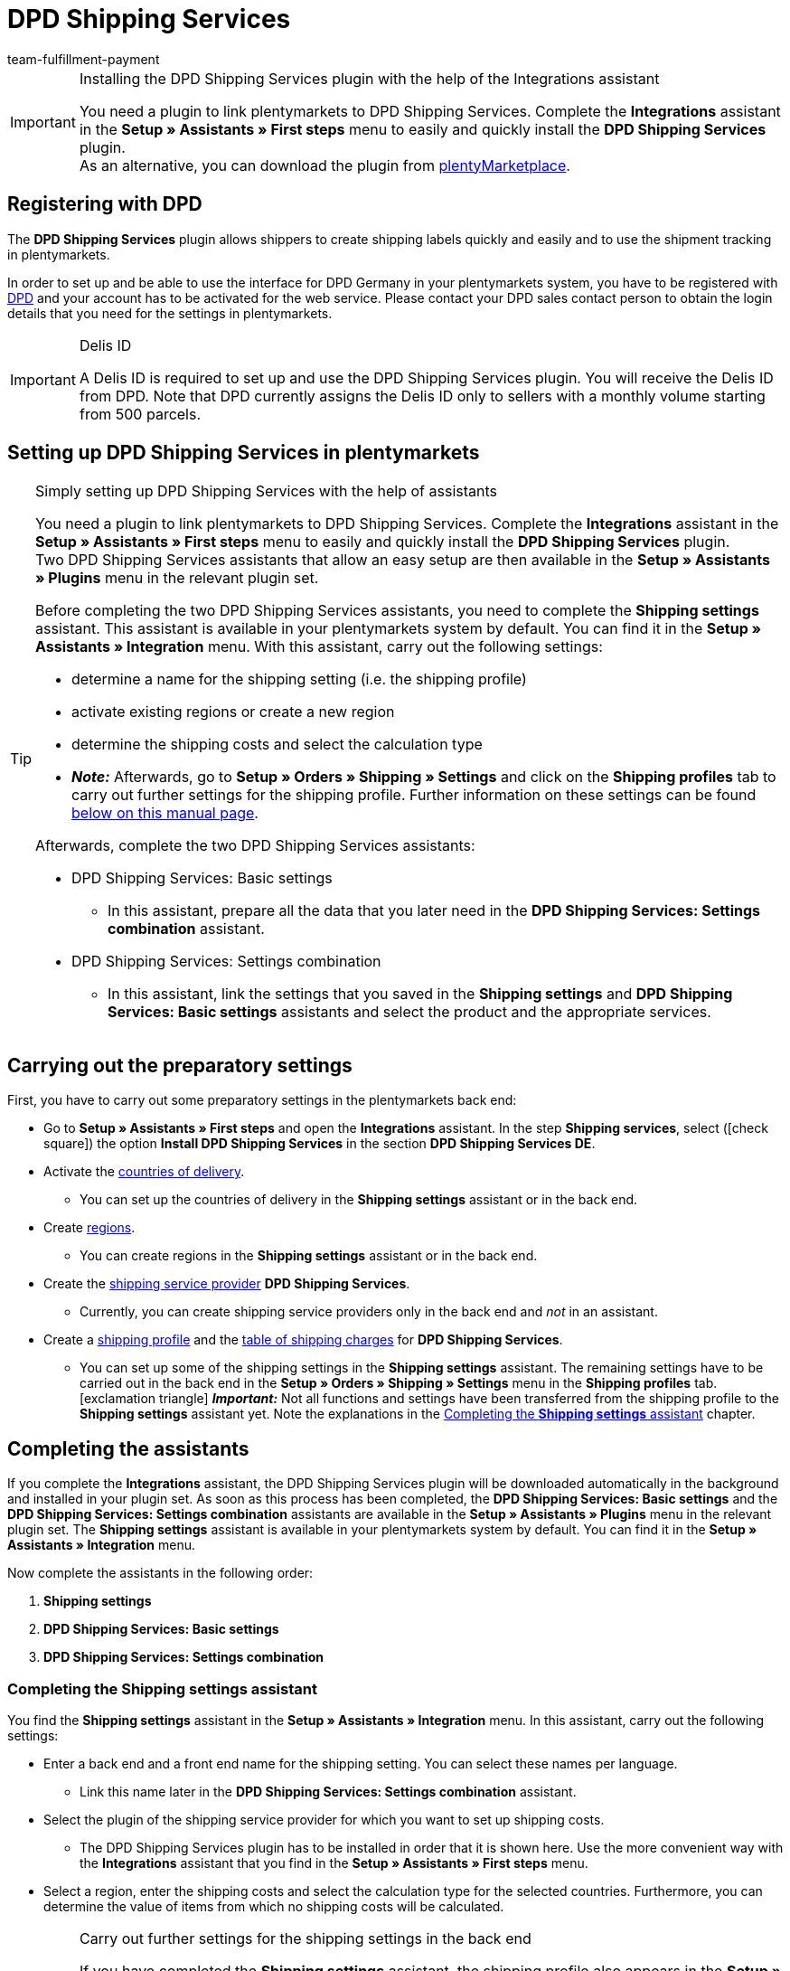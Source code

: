 = DPD Shipping Services
:keywords: DPD shipping services, DPD shipping-services, DPD plugin, DPD shipping plugin, DPD assistant
:description: Learn how to set up the “DPD Shipping Services” plugin in plentymarkets.
:id: 0I6ONMQ
:author: team-fulfillment-payment

[IMPORTANT]
.Installing the DPD Shipping Services plugin with the help of the Integrations assistant
====
You need a plugin to link plentymarkets to DPD Shipping Services. Complete the *Integrations* assistant in the *Setup » Assistants » First steps* menu to easily and quickly install the *DPD Shipping Services* plugin. +
As an alternative, you can download the plugin from link:https://marketplace.plentymarkets.com/en/dpdshippingservices_6320[plentyMarketplace^].
====

[#register-with-dpd]
== Registering with DPD

The *DPD Shipping Services* plugin allows shippers to create shipping labels quickly and easily and to use the shipment tracking in plentymarkets.

In order to set up and be able to use the interface for DPD Germany in your plentymarkets system, you have to be registered with link:https://www.dpd.com/de/en/[DPD^] and your account has to be activated for the web service. Please contact your DPD sales contact person to obtain the login details that you need for the settings in plentymarkets.

[IMPORTANT]
.Delis ID
====
A Delis ID is required to set up and use the DPD Shipping Services plugin. You will receive the Delis ID from DPD. Note that DPD currently assigns the Delis ID only to sellers with a monthly volume starting from 500 parcels.
====

[#set-up-dpd-shipping-services]
== Setting up DPD Shipping Services in plentymarkets

[TIP]
.Simply setting up DPD Shipping Services with the help of assistants
====
You need a plugin to link plentymarkets to DPD Shipping Services. Complete the *Integrations* assistant in the *Setup » Assistants » First steps* menu to easily and quickly install the *DPD Shipping Services* plugin. +
Two DPD Shipping Services assistants that allow an easy setup are then available in the *Setup » Assistants » Plugins* menu in the relevant plugin set.

Before completing the two DPD Shipping Services assistants, you need to complete the *Shipping settings* assistant. This assistant is available in your plentymarkets system by default. You can find it in the *Setup » Assistants » Integration* menu. With this assistant, carry out the following settings:

* determine a name for the shipping setting (i.e. the shipping profile)
* activate existing regions or create a new region
* determine the shipping costs and select the calculation type
* *_Note:_* Afterwards, go to *Setup » Orders » Shipping » Settings* and click on the *Shipping profiles* tab to carry out further settings for the shipping profile. Further information on these settings can be found <<#settings-shipping-settings-back-end, below on this manual page>>.

Afterwards, complete the two DPD Shipping Services assistants:

* DPD Shipping Services: Basic settings
 ** In this assistant, prepare all the data that you later need in the *DPD Shipping Services: Settings combination* assistant.
* DPD Shipping Services: Settings combination +
 ** In this assistant, link the settings that you saved in the *Shipping settings* and *DPD Shipping Services: Basic settings* assistants and select the product and the appropriate services.
====

[#preparatory-settings]
== Carrying out the preparatory settings

First, you have to carry out some preparatory settings in the plentymarkets back end:

* Go to *Setup » Assistants » First steps* and open the *Integrations* assistant. In the step *Shipping services*, select (icon:check-square[role="blue"]) the option *Install DPD Shipping Services* in the section *DPD Shipping Services DE*.

* Activate the xref:fulfilment:preparing-the-shipment.adoc#100[countries of delivery].
** You can set up the countries of delivery in the *Shipping settings* assistant or in the back end.

* Create xref:fulfilment:preparing-the-shipment.adoc#400[regions].
** You can create regions in the *Shipping settings* assistant or in the back end.

* Create the xref:fulfilment:preparing-the-shipment.adoc#800[shipping service provider] *DPD Shipping Services*.
** Currently, you can create shipping service providers only in the back end and _not_ in an assistant.

* Create a xref:fulfilment:preparing-the-shipment.adoc#1000[shipping profile] and the xref:fulfilment:preparing-the-shipment.adoc#1500[table of shipping charges] for *DPD Shipping Services*. +
** You can set up some of the shipping settings in the *Shipping settings* assistant. The remaining settings have to be carried out in the back end in the *Setup » Orders » Shipping » Settings* menu in the *Shipping profiles* tab. +
icon:exclamation-triangle[role="red"] *_Important:_* Not all functions and settings have been transferred from the shipping profile to the *Shipping settings* assistant yet. Note the explanations in the <<#assistant-shipping-settings, Completing the *Shipping settings* assistant>> chapter.

[#complete-assistant]
== Completing the assistants

If you complete the *Integrations* assistant, the DPD Shipping Services plugin will be downloaded automatically in the background and installed in your plugin set. As soon as this process has been completed, the *DPD Shipping Services: Basic settings* and the *DPD Shipping Services: Settings combination* assistants are available in the *Setup » Assistants » Plugins* menu in the relevant plugin set. The *Shipping settings* assistant is available in your plentymarkets system by default. You can find it in the *Setup » Assistants » Integration* menu.

Now complete the assistants in the following order:

1. *Shipping settings*
2. *DPD Shipping Services: Basic settings*
3. *DPD Shipping Services: Settings combination*

[#assistant-shipping-settings]
=== Completing the *Shipping settings* assistant

You find the *Shipping settings* assistant in the *Setup » Assistants » Integration* menu. In this assistant, carry out the following settings:

* Enter a back end and a front end name for the shipping setting. You can select these names per language. +
 ** Link this name later in the *DPD Shipping Services: Settings combination* assistant.

* Select the plugin of the shipping service provider for which you want to set up shipping costs. +
 ** The DPD Shipping Services plugin has to be installed in order that it is shown here. Use the more convenient way with the *Integrations* assistant that you find in the *Setup » Assistants » First steps* menu.

* Select a region, enter the shipping costs and select the calculation type for the selected countries. Furthermore, you can determine the value of items from which no shipping costs will be calculated.

[#settings-shipping-settings-back-end]
[IMPORTANT]
.Carry out further settings for the shipping settings in the back end
====
If you have completed the *Shipping settings* assistant, the shipping profile also appears in the *Setup » Orders » Shipping » Settings* menu in the *Shipping profile* tab. +
The following settings are available once the assistant has been completed:

* the name of the shipping profile is saved
* the shipping service provider is saved
* the option *Activate for new items* is activated
* all clients (shops) are activated
* all order referrers are activated
* the shipping costs are saved
* the region is saved

If you want to carry out further settings such as blocking customer classes or payment methods or activating the option for the agreement upon data transmission to shipping service providers, you have to go to *Setup » Orders » Shipping » Settings* and carry out these settings in the *Shipping profiles* tab in the corresponding shipping profile.

icon:exclamation-triangle[role="red"] This workaround is still necessary because not all functions and settings have been transferred from the shipping profile to the assistant yet. We will implement the missing settings in the assistant step by step.
====

[.collapseBox]
.Which data is shown when the *Shipping settings* assistant has been completed?
--

When you completed the *Shipping settings* assistant and open it again, the following information is displayed:

* In the tile view:

** Back end name
** Region
** Shipping service provider

* In the table overview:

** Back end name
** Region
** Shipping service provider
** Front end name
** ID of the shipping profile

--

[#dpd-assistant-basic-settings]
=== Completing the *DPD Shipping Services: Basic settings* assistant

You find the *DPD Shipping Services: Basic settings* assistant in the *Setup » Assistants » Plugins* menu in the relevant plugin set. This assistant has several steps to complete. These steps are explained in the following.

[#login-details]
==== Login details

In this step, enter your login details for DPD Germany. These are your Delis ID and the corresponding password.

Click on *Add* (icon:plus-square[role="green"]) to add further login details.

Furthermore, you decide whether the email address from the invoice address of your customers should be used when no email address is saved in the delivery address.

[#shipper-address]
==== Shipper address

In this step, enter your shipper address.

Click on *Add* (icon:plus-square[role="green"]) to add further shipper addresses. You can add up to 20 shipper addresses.

[#shipping-methods-services]
==== Shipping methods and services

In this step, select the products and services. It is important that you are activated for the shipping methods and services by DPD.

You make only a preselection of the services here that are then available in the *DPD Shipping Services: Settings combination* assistant.

[#reference]
==== Reference

In this step, select which values you want to display on the shipping label as *Reference 1* and *Reference 2*. You can also leave the reference fields empty.

*_Note:_* If you leave the *Reference 1* field empty, the order ID will always be shown as fallback on the shipping label. If you leave the *Reference 2* field empty, this field stays empty also on the shipping label.

*_Important:_* The maximum number of characters (name plus value) is limited to 35. If the number of characters exceeds 35, the reference will be truncated accordingly.

[#activate-parcelshop-finder]
==== Activating the Parcelshop finder

Activate the button *Use Parcelshop finder* (icon:toggle_on[set=material, role=skyBlue]) if you want to offer your customers the Parcelshop finder in your plentyShop.

*_Important:_* To be able to offer the Parcelshop finder, you have to activate the product *DPD Parcelshop finder* in the step *Shipping methods and services*.

In order that the Parcelshop finder works in your plentyShop, it is also required that you enter your Google Maps API key.

[#summary]
==== Summary

In this step, a summary of all entries that you made in the single steps is listed. You can check the settings, adjust them in the single steps, if needed, and complete the assistant afterwards.

[#dpd-assistant-settings-combination]
=== Completing the *DPD Shipping Services: Settings combination* assistant

You find the *DPD Shipping Services: Settings combination* assistant in the *Setup » Assistants » Plugins* menu in the relevant plugin set.

In this assistant, link the settings that you saved in the *Shipping settings* and *DPD Shipping Services: Basic settings* assistants. Link the shipping setting with the login details, shipping methods and services and the shipper address.

If you ship internationally, activate the button (icon:toggle_on[set=material, role=skyBlue]). 3 more fields appear: Enter the content of the shipment, select one of the international commercial terms (Incoterms) from the drop-down list and determine which customs documents are to be sent.

// If you ship hazardous goods, activate the button (icon:toggle_on[set=material, role=skyBlue]). 2 more fields appear: Enter the description of the hazardous good and select the type of packaging from the drop-down list.

Furthermore, you can determine that the phone numbers of your customers are neither transmitted to DPD nor displayed on the shipping label.

[.collapseBox]
.Which data is shown when the *DPD Shipping services: Settings combination* assistant has been completed?
--

When you completed the *DPD Shipping Services: Settings combination* assistant and open it again, the following information is displayed:

* In the tile view:

** Back end name
** Login name
** Shipping method

* In the table overview:

** Back end name
** Login name
** Shipping setting
** Services
** ID of the shipping profile

--

[#available-shipping-methods-and-services]
== Currently available shipping methods and services

<<#table-available-shipping-methods-and-services>> lists all shipping methods and services that are currently available via the *DPD Shipping Services* plugin.

[[table-available-shipping-methods-and-services]]
.Currently available shipping methods and services
[cols="1,3"]
|====
|Shipping method |Service

| *DPD CLASSIC*
a|
* Shipping method without any services
* Ex works delivery/Freight forward
* Predict SMS
** *_Note:_* Registering shipments in combination with _Predict (B2C)_ services only works with a number of up to 10 parcels on behalf of DPD. Starting from 11 parcels, it is _not_ possible to register shipments with _Predict (B2C)_ services.
* Predict email
** *_Note:_* Registering shipments in combination with _Predict (B2C)_ services only works with a number of up to 10 parcels on behalf of DPD. Starting from 11 parcels, it is _not_ possible to register shipments with _Predict (B2C)_ services.
* Tyres
* Swap
// * Hazardous goods +
// *_Important:_* When you use the _Hazardous goods_ service, properties have to be linked for the item or the variation. Note the <<#note-hazardous-goods, information>> in the box below this table.

| *DPD Parcelshop finder*
|Shipping method without any services

| *DPD Express 8:30*
a|
* Shipping method without any services
* Ex works delivery/Freight forward

| *DPD Express 10:00*
a|
* Swap
* Ident check

| *DPD Express 12:00*
a|
* Shipping method without any services
* Saturday delivery
* Ex works delivery
* Swap
* Ident check

| *DPD Express 18:00*
a|
* Shipping method without any services
* Warranty
* Ex works delivery/Freight forward
* Ident check

| *DPD Express International*
| Shipping method without any services

| *DPD ParcelLetter*
| Shipping method without any services

| *DPD Mail*
| Shipping method without any services
|====

////
[#note-hazardous-goods]
[IMPORTANT]
.Note about the Hazardous goods service
====
When you use the _Hazardous goods_ service, you have to link the following properties for the item or the variations in the *Texts* tab:

* DPD Versand Services - IdentificationUnNo
* DPD Versand Services - IdentificationClass
* DPD Versand Services - ClassificationCode
* DPD Versand Services - PackingGroup
* DPD Versand Services - Factor
* DPD Versand Services - NotOtherwiseSpecified
====
////

[#dpd-parcelshop-finder]
== DPD Parcelshop finder

In order that your customers can use the DPD Parcelshop finder in the checkout of your plentyShop, you have to carry out the settings described in the following.

[#activate-dpd-parcelshop-finder-shipping-method]
=== Activating the shipping method “DPD Parcelshop finder”

The following settings have to be carried out in the assistants:

* Go to the *DPD Shipping Services: Basic settings* assistant and select the shipping method *DPD Parcelshop finder* in the step *Shipping methods and services*.
* Go to the *DPD Shipping services: Settings combination* assistant and select the shipping method *DPD Parcelshop finder* to link this shipping method with the shipping setting.

[#dpd-parcelshop-finder-checkout]
=== Displaying the DPD Parcelshop Finder in the checkout

Go to the plugin’s *Container links* area and activate the following options to allow your customers to use the DPD Parcelshop Finder in the checkout of your plentyShop.

[IMPORTANT]
.Google Maps API key required
====
In order that the DPD Parcelshop Finder is available for your customers in the checkout of your plentyShop, you need a Google Maps API key.
====

[.instruction]
Displaying the DPD Parcelshop Finder in the checkout:

. Go to *Plugins » Plugin set overview*.
. Click on the table row of the plugin set that contains the DPD Shipping Services plugin.
. Click on the table row *DPD Shipping Services*.
. Go to *Container links*.
. Expand the area *Container links*.
. Select from the drop-down list *Data provider* the option *DPD Parcelshop Finder Javascript*.
. Select from the drop-down list *plentyShop LTS* on the right the option *Script loader: After scripts loaded*.
. Select from the drop-down list *Data provider* the option *DPD Parcelshop Finder checkout container*.
. Select from the drop-down list *plentyShop LTS* on the right the option *Checkout: After shipping method*.
. Select from the drop-down list *Data provider* the option *DPD Parcelshop Finder checkout styles*.
. Select from the drop-down list *plentyShop LTS* on the right the option *Checkout: After shipping method*.
. *Save* (icon:save[role="green"]) the settings.

[#parcel-life-cycle]
== Parcel Life Cycle

By entering your Delis ID, you can request the current status of the registered orders in the *Data » DPD Parcel Life Cycle* menu. You can use the following criteria:

* Parcel label number (from DPD)
* Web number (from DPD)
* Order ID (from plentymarkets)

Enter the desired data in the fields and click on *Search* (icon:search[role="blue"]).

[discrete]
=== Assigning rights for back end users

Users of the type *Back end* can only access limited areas and menus in the plentymarkets back end. Thus, their access to the system is limited. If you want users of this type to work with the Parcel Life Cycle, an *Admin* user has to assign the right listed in the following for users of the type *Back end*.

[.instruction]
Setting the visibility for back end users:

. Go to *Setup » Settings » User » Rights » User*.
. Use the search function (icon:search[role="blue"]) and open the account that should be edited.
. Expand the *Plugins > DPDShippingServices* area.
. Select the setting *DPD Parcel Life Cycle*.
. *Save* (icon:save[role="green"]) the settings.

[#shipping-list]
== Shipping list

In the *Data » DPD Shipping list* menu, you can create a shipping list for all orders or for selected orders that were registered via the shipping service provider *DPD Shipping Services*. Click on *Create PDF* (icon:document[set=plenty]) and save the file to your computer.

By clicking on *Search* (icon:search[role="blue"]), all orders registered with *DPD Shipping Services* are displayed. Use the filters to determine which orders are contained in the shipping list.

The following filters are available:

* Order ID
* Order status
* Registration date from / to
* Registration time from / to

It is possible to directly change the order status of registered orders via the drop-down list *Change to order status*.

[discrete]
=== Assigning rights for back end users

Users of the type *Back end* can only access limited areas and menus in the plentymarkets back end. Thus, their access to the system is limited. If you want users of this type to work with the shipping list, an *Admin* user has to assign the right listed in the following for users of the type *Back end*.

[.instruction]
Setting the visibility for back end users:

. Go to *Setup » Settings » User » Rights » User*.
. Use the search function (icon:search[role="blue"]) and open the account that should be edited.
. Expand the *Plugins > DPDShippingServices* area.
. Select the setting *DPD shipping list*.
. *Save* (icon:save[role="green"]) the settings.

[#ident-check]
== Ident check

In order that the _Ident check_ service is available for your customers in your plentyShop, you have to activate the following options in the plugin’s *Container links* menu.

[.instruction]
Setting the visibility of the _Ident check_ service in the plentyShop: 

. Go to *Plugins » Plugin set overview*.
. Click on the table row of the plugin set that contains the DPD Shipping Services plugin.
. Click on the table row *DPD Shipping Services*.
. Go to *Container links*.
. Expand the area *Container links*.
. Select from the drop-down list *Data provider* the option*DPD IdentCheck container*.
. Select from the drop-down list *plentyShop LTS* on the right the option *Checkout: After shipping method*.
. Select from the drop-down list *Data provider* the option *DPD IdentCheck styles*.
. Select from the drop-down list *plentyShop LTS* on the right the option *Template: Style*.
. Select from the drop-down list *Data provider* the option *DPD IdentCheck scripts*.
. Select from the drop-down list *plentyShop LTS* on the right the option *Script loader: After scripts loaded*.
. *Save* (icon:save[role="green"]) the settings.

*_Important:_* Afterwards, link the _Ident check_ service with the shipping profile for Ident check in order that the _Ident check_ service is available for your customers in the checkout of your plentyShop.

[#register-returns]
== Registering returns

Note that returns can only be registered via DPD Shipping Services when also the main order of the return is linked with the same shipping profile for DPD Shipping Services. You can register returns with DPD in three different ways in your plentymarkets system. These are described in the following.

[#register-return-shipping-centre]
=== Registering returns in the shipping centre

[tabs]
====

Way of proceeding via the shipping centre 2.0::
+
--
Search for the order in the *Orders » Shipping centre 2.0* menu and click on *Register return* (icon:order_return[set=plenty]). Select the return service provider *DPDShippingServices* from the drop-down list and click on *Register return*.

For further information, refer to the xref:fulfilment:shipping-centre-2-0.adoc#register-return[Shipping centre 2.0] page of the manual.
--

Way of proceeding via the “old” shipping centre::
+
--
Go to the *Returns* tab in the *Orders » Shipping centre* menu to register returns with DPD.

To do so, search icon:search[role="blue"]) the order in the shipping centre in the *Search* tab and place a checkmark next to the order. Afterwards, click on the *Returns* tab and select the setting *DPD Retoure* from the *Return service provider* drop-down list. Click on *Register* (icon:cog[]) to register the return with DPD.

For further information, refer to the xref:fulfilment:shipping-centre.adoc#retrieve-return-label[Using the shipping centre] page of the manual.
--

====

[#register-return-process]
=== Registering returns via a process

You can also register returns via a process. To do so, select the procedure *Return label* and then select the setting *DPD Retoure* from the drop-down list *Return type*.

[#register-return-event-procedure]
=== Registering returns with an event procedure
You can register your returns with an event procedure. To do so, select from the *Plugins* procedure group the procedure *Register return with shipping service provider*.

== Tracking URL for DPD

The currently valid, known tracking URL for DPD is: +
*+https://tracking.dpd.de/status/de_DE/parcel/[PaketNr]+*.
